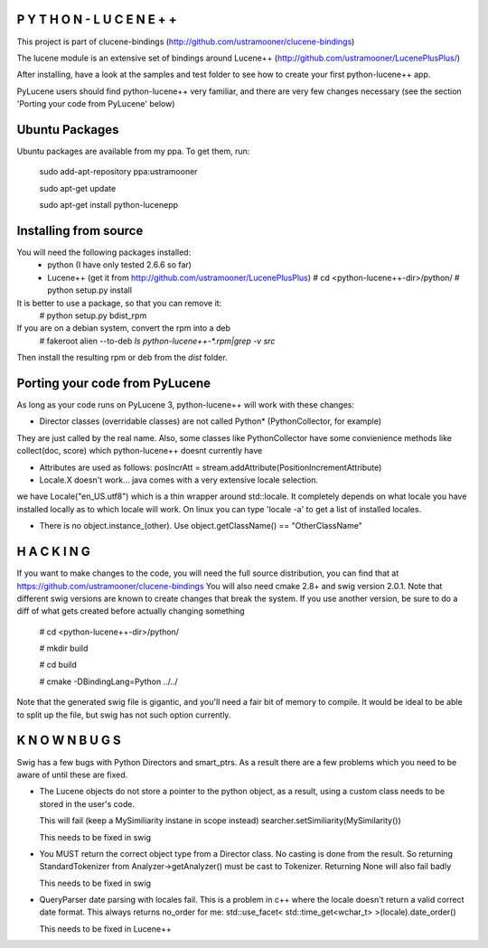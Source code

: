 P Y T H O N - L U C E N E + +
-----------------------------
This project is part of clucene-bindings (http://github.com/ustramooner/clucene-bindings)

The lucene module is an extensive set of bindings around Lucene++ (http://github.com/ustramooner/LucenePlusPlus/)

After installing, have a look at the samples and test folder to see how to create your first python-lucene++ app. 

PyLucene users should find python-lucene++ very familiar, and there are very few changes necessary (see the section 'Porting your code from PyLucene' below)

Ubuntu Packages
-----------------------------
Ubuntu packages are available from my ppa. To get them, run:

 sudo add-apt-repository ppa:ustramooner
 
 sudo apt-get update
 
 sudo apt-get install python-lucenepp


Installing from source
-------------------------------------
You will need the following packages installed:
 * python (I have only tested 2.6.6 so far)
 * Lucene++ (get it from http://github.com/ustramooner/LucenePlusPlus)
   # cd <python-lucene++-dir>/python/
   # python setup.py install

It is better to use a package, so that you can remove it:
 # python setup.py bdist_rpm

If you are on a debian system, convert the rpm into a deb
 # fakeroot alien --to-deb `ls python-lucene++-*.rpm|grep -v src`

Then install the resulting rpm or deb from the `dist` folder.

Porting your code from PyLucene
-------------------------------
As long as your code runs on PyLucene 3, python-lucene++ will work with these changes:

* Director classes (overridable classes) are not called Python* (PythonCollector, for example) 
They are just called by the real name. Also, some classes like PythonCollector have some
convienience methods like collect(doc, score) which python-lucene++ doesnt currently have

* Attributes are used as follows:
  posIncrAtt = stream.addAttribute(PositionIncrementAttribute)

* Locale.X doesn't work... java comes with a very extensive locale selection.
we have Locale("en_US.utf8") which is a thin wrapper around std::locale. It
completely depends on what locale you have installed locally as to which locale
will work. On linux you can type 'locale -a' to get a list of installed locales.

* There is no object.instance_(other). Use object.getClassName() == "OtherClassName"

H A C K I N G
-------------
If you want to make changes to the code, you will need the full source distribution,
you can find that at https://github.com/ustramooner/clucene-bindings
You will also need cmake 2.8+ and swig version 2.0.1.
Note that different swig versions are known to create changes that break the system.
If you use another version, be sure to do a diff of what gets created before actually 
changing something

 # cd <python-lucene++-dir>/python/

 # mkdir build

 # cd build

 # cmake -DBindingLang=Python ../../

Note that the generated swig file is gigantic, and you'll need a fair bit of memory
to compile. It would be ideal to be able to split up the file, but swig has not
such option currently.

K N O W N   B U G S
------------------

Swig has a few bugs with Python Directors and smart_ptrs. As a result there
are a few problems which you need to be aware of until these are fixed.

* The Lucene objects do not store a pointer to the python object, as a result, using
  a custom class needs to be stored in the user's code.
  
  This will fail (keep a MySimiliarity instane in scope instead)
  searcher.setSimiliarity(MySimilarity())
  
  This needs to be fixed in swig

* You MUST return the correct object type from a Director class. No casting
  is done from the result. So returning StandardTokenizer from Analyzer->getAnalyzer()
  must be cast to Tokenizer. Returning None will also fail badly
  
  This needs to be fixed in swig

* QueryParser date parsing with locales fail. This is a problem in c++ where the
  locale doesn't return a valid correct date format. This always returns no_order for me:
  std::use_facet< std::time_get<wchar_t> >(locale).date_order()
  
  This needs to be fixed in Lucene++
  
  

